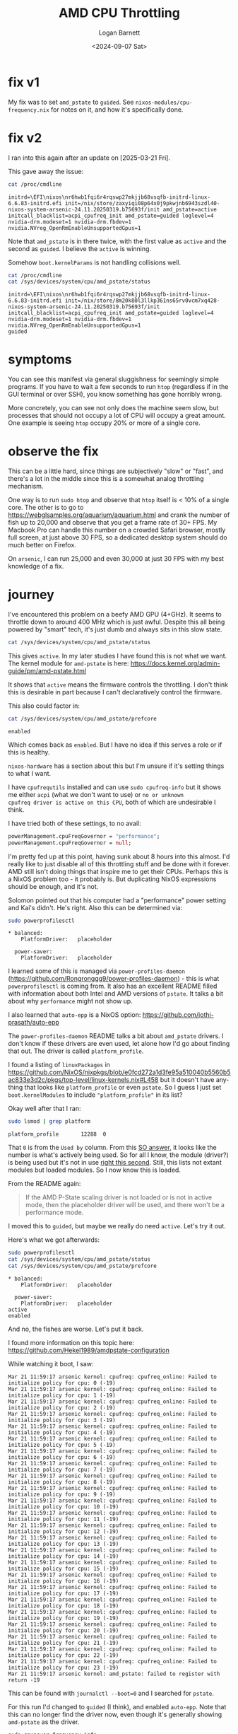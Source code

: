 #+title:     AMD CPU Throttling
#+author:    Logan Barnett
#+email:     logustus@gmail.com
#+date:      <2024-09-07 Sat>
#+language:  en
#+file_tags:
#+tags:

* fix v1

My fix was to set ~amd_pstate~ to ~guided~.  See
~nixos-modules/cpu-frequency.nix~ for notes on it, and how it's
specifically done.

* fix v2

I ran into this again after an update on [2025-03-21 Fri].

This gave away the issue:

#+begin_src sh :results output :exports both :dir /ssh:arsenic.proton:~
cat /proc/cmdline
#+end_src

#+RESULTS:
: initrd=\EFI\nixos\nr6hwb1fqi6r4rqswp27mkjjb68vsqfb-initrd-linux-6.6.83-initrd.efi init=/nix/store/zaxyiqi08p64x0j9pkwjnb6943szdl40-nixos-system-arsenic-24.11.20250319.b75693f/init amd_pstate=active initcall_blacklist=acpi_cpufreq_init amd_pstate=guided loglevel=4 nvidia-drm.modeset=1 nvidia-drm.fbdev=1 nvidia.NVreg_OpenRmEnableUnsupportedGpus=1

Note that ~amd_pstate~ is in there twice, with the first value as ~active~ and
the second as ~guided~.  I believe the ~active~ is winning.

Somehow ~boot.kernelParams~ is not handling collisions well.

#+begin_src sh :results output :exports both :dir /ssh:arsenic.proton:~
cat /proc/cmdline
cat /sys/devices/system/cpu/amd_pstate/status
#+end_src

#+RESULTS:
: initrd=\EFI\nixos\nr6hwb1fqi6r4rqswp27mkjjb68vsqfb-initrd-linux-6.6.83-initrd.efi init=/nix/store/8m20k80l3llkp361ns65rv0vcm7xq428-nixos-system-arsenic-24.11.20250319.b75693f/init initcall_blacklist=acpi_cpufreq_init amd_pstate=guided loglevel=4 nvidia-drm.modeset=1 nvidia-drm.fbdev=1 nvidia.NVreg_OpenRmEnableUnsupportedGpus=1
: guided

* symptoms

You can see this manifest via general sluggishness for seemingly
simple programs.  If you have to wait a few seconds to run ~htop~
(regardless if in the GUI terminal or over SSH), you know something
has gone horribly wrong.

More concretely, you can see not only does the machine seem slow, but processes
that should not occupy a lot of CPU will occupy a great amount.  One example is
seeing ~htop~ occupy 20% or more of a single core.

* observe the fix

This can be a little hard, since things are subjectively "slow" or "fast", and
there's a lot in the middle since this is a somewhat analog throttling
mechanism.

One way is to run ~sudo htop~ and observe that ~htop~ itself is < 10% of a
single core.  The other is to go to
https://webglsamples.org/aquarium/aquarium.html and crank the number of fish up
to 20,000 and observe that you get a frame rate of 30+ FPS.  My Macbook Pro can
handle this number on a crowded Safari browser, mostly full screen, at just
above 30 FPS, so a dedicated desktop system should do much better on Firefox.

On ~arsenic~, I can run 25,000 and even 30,000 at just 30 FPS with my best
knowledge of a fix.

* journey

I've encountered this problem on a beefy AMD GPU (4+GHz).  It seems to
throttle down to around 400 MHz which is just awful.  Despite this all
being powered by "smart" tech, it's just dumb and always sits in this
slow state.

#+begin_src sh :results output :exports both :dir /ssh:arsenic.proton:~
cat /sys/devices/system/cpu/amd_pstate/status
#+end_src

This gives ~active~.  In my later studies I have found this is not what we want.
The kernel module for ~amd-pstate~ is here:
https://docs.kernel.org/admin-guide/pm/amd-pstate.html

It shows that ~active~ means the firmware controls the throttling.  I don't
think this is desirable in part because I can't declaratively control the
firmware.

This also could factor in:

#+begin_src sh :results output :exports both :dir /ssh:arsenic.proton:~
cat /sys/devices/system/cpu/amd_pstate/prefcore
#+end_src

#+RESULTS:
: enabled

Which comes back as ~enabled~.  But I have no idea if this serves a
role or if this is healthy.

~nixos-hardware~ has a section about this but I'm unsure if it's
setting things to what I want.

I have ~cpufrequtils~ installed and can use ~sudo cpufreq-info~ but it
shows me either ~acpi~ (what we don't want to use) or ~no or unknown
cpufreq driver is active on this CPU~, both of which are undesirable I
think.

I have tried both of these settings, to no avail:

#+begin_src nix :results none :exports code
powerManagement.cpuFreqGovernor = "performance";
powerManagement.cpuFreqGovernor = null;
#+end_src

I'm pretty fed up at this point, having sunk about 8 hours into this
almost.  I'd really like to just disable all of this throttling stuff
and be done with it forever.  AMD still isn't doing things that
inspire me to get their CPUs.  Perhaps this is a NixOS problem too -
it probably is.  But duplicating NixOS expressions should be enough,
and it's not.

Solomon pointed out that his computer had a "performance" power
setting and Kai's didn't.  He's right.  Also this can be determined
via:

#+begin_src sh :results output :exports both :dir /ssh:arsenic.proton:~
sudo powerprofilesctl
#+end_src

#+RESULTS:
: * balanced:
:     PlatformDriver:	placeholder
:
:   power-saver:
:     PlatformDriver:	placeholder

I learned some of this is managed via ~power-profiles-daemon~
(https://github.com/Rongronggg9/power-profiles-daemon) - this is what
~powerprofilesctl~ is coming from.  It also has an excellent README filled with
information about both Intel and AMD versions of ~pstate~.  It talks a bit about
why ~performance~ might not show up.

I also learned that ~auto-epp~ is a NixOS option:
https://github.com/jothi-prasath/auto-epp

The ~power-profiles-daemon~ README talks a bit about ~amd_pstate~ drivers.  I
don't know if these drivers are even used, let alone how I'd go about finding
that out.  The driver is called ~platform_profile~.

I found a listing of ~linuxPackages~ in
https://github.com/NixOS/nixpkgs/blob/e0fcd272a1d3fe95a510040b5560b5ac833e3d2c/pkgs/top-level/linux-kernels.nix#L458
but it doesn't have anything that looks like ~platform_profile~ or even
~pstate~.  So I guess I just set ~boot.kernelModules~ to include
~"platform_profile"~ in its list?

Okay well after that I ran:

#+begin_src sh :results output :exports both :dir /ssh:arsenic.proton:~
sudo lsmod | grep platform
#+end_src

#+RESULTS:
: platform_profile       12288  0

That ~0~ is from the ~Used by~ column.  From this
[[https://unix.stackexchange.com/a/13440][SO answer]], it looks like the number is what's actively being used.  So for all I
know, the module (driver?) is being used but it's not in use _right this
second_.  Still, this lists not extant modules but loaded modules.  So I now
know this is loaded.

From the README again:
#+begin_quote
If the AMD P-State scaling driver is not loaded or is not in active mode, then
the placeholder driver will be used, and there won't be a performance mode.
#+end_quote

I moved this to ~guided~, but maybe we really do need ~active~.  Let's try it
out.

Here's what we got afterwards:

#+begin_src sh :results output :exports both :dir /ssh:arsenic.proton:~
sudo powerprofilesctl
cat /sys/devices/system/cpu/amd_pstate/status
cat /sys/devices/system/cpu/amd_pstate/prefcore
#+end_src

#+RESULTS:
: * balanced:
:     PlatformDriver:	placeholder
:
:   power-saver:
:     PlatformDriver:	placeholder
: active
: enabled

And no, the fishes are worse.  Let's put it back.

I found more information on this topic here:
https://github.com/Hekel1989/amdpstate-configuration

While watching it boot, I saw:

#+begin_example
Mar 21 11:59:17 arsenic kernel: cpufreq: cpufreq_online: Failed to initialize policy for cpu: 0 (-19)
Mar 21 11:59:17 arsenic kernel: cpufreq: cpufreq_online: Failed to initialize policy for cpu: 1 (-19)
Mar 21 11:59:17 arsenic kernel: cpufreq: cpufreq_online: Failed to initialize policy for cpu: 2 (-19)
Mar 21 11:59:17 arsenic kernel: cpufreq: cpufreq_online: Failed to initialize policy for cpu: 3 (-19)
Mar 21 11:59:17 arsenic kernel: cpufreq: cpufreq_online: Failed to initialize policy for cpu: 4 (-19)
Mar 21 11:59:17 arsenic kernel: cpufreq: cpufreq_online: Failed to initialize policy for cpu: 5 (-19)
Mar 21 11:59:17 arsenic kernel: cpufreq: cpufreq_online: Failed to initialize policy for cpu: 6 (-19)
Mar 21 11:59:17 arsenic kernel: cpufreq: cpufreq_online: Failed to initialize policy for cpu: 7 (-19)
Mar 21 11:59:17 arsenic kernel: cpufreq: cpufreq_online: Failed to initialize policy for cpu: 8 (-19)
Mar 21 11:59:17 arsenic kernel: cpufreq: cpufreq_online: Failed to initialize policy for cpu: 9 (-19)
Mar 21 11:59:17 arsenic kernel: cpufreq: cpufreq_online: Failed to initialize policy for cpu: 10 (-19)
Mar 21 11:59:17 arsenic kernel: cpufreq: cpufreq_online: Failed to initialize policy for cpu: 11 (-19)
Mar 21 11:59:17 arsenic kernel: cpufreq: cpufreq_online: Failed to initialize policy for cpu: 12 (-19)
Mar 21 11:59:17 arsenic kernel: cpufreq: cpufreq_online: Failed to initialize policy for cpu: 13 (-19)
Mar 21 11:59:17 arsenic kernel: cpufreq: cpufreq_online: Failed to initialize policy for cpu: 14 (-19)
Mar 21 11:59:17 arsenic kernel: cpufreq: cpufreq_online: Failed to initialize policy for cpu: 15 (-19)
Mar 21 11:59:17 arsenic kernel: cpufreq: cpufreq_online: Failed to initialize policy for cpu: 16 (-19)
Mar 21 11:59:17 arsenic kernel: cpufreq: cpufreq_online: Failed to initialize policy for cpu: 17 (-19)
Mar 21 11:59:17 arsenic kernel: cpufreq: cpufreq_online: Failed to initialize policy for cpu: 18 (-19)
Mar 21 11:59:17 arsenic kernel: cpufreq: cpufreq_online: Failed to initialize policy for cpu: 19 (-19)
Mar 21 11:59:17 arsenic kernel: cpufreq: cpufreq_online: Failed to initialize policy for cpu: 20 (-19)
Mar 21 11:59:17 arsenic kernel: cpufreq: cpufreq_online: Failed to initialize policy for cpu: 21 (-19)
Mar 21 11:59:17 arsenic kernel: cpufreq: cpufreq_online: Failed to initialize policy for cpu: 22 (-19)
Mar 21 11:59:17 arsenic kernel: cpufreq: cpufreq_online: Failed to initialize policy for cpu: 23 (-19)
Mar 21 11:59:17 arsenic kernel: amd_pstate: failed to register with return -19
#+end_example

This can be found with ~journalctl --boot=0~ and I searched for ~pstate~.

For this run I'd changed to ~guided~ (I think), and enabled ~auto-epp~.  Note
that this can no longer find the driver now, even though it's generally showing
~amd-pstate~ as the driver.

#+begin_src sh :results output :exports both :dir /ssh:arsenic.proton:~
sudo cpupower frequency-info
#+end_src

#+RESULTS:
#+begin_example
analyzing CPU 6:
  no or unknown cpufreq driver is active on this CPU
  CPUs which run at the same hardware frequency: Not Available
  CPUs which need to have their frequency coordinated by software: Not Available
  maximum transition latency:  Cannot determine or is not supported.
Not Available
  available cpufreq governors: Not Available
  Unable to determine current policy
  current CPU frequency: Unable to call hardware
  current CPU frequency:  Unable to call to kernel
  boost state support:
    Supported: yes
    Active: yes
    Boost States: 0
    Total States: 3
    Pstate-P0:  3800MHz
    Pstate-P1:  2800MHz
    Pstate-P2:  2200MHz
#+end_example

Ah, now I see the kernel module load failures:

#+begin_example
Mar 21 12:05:33 arsenic systemd-modules-load[879]: Failed to find module 'amd-pstate'
Mar 21 12:05:33 arsenic systemd-modules-load[879]: Failed to find module 'amd_pstate'
Mar 21 12:05:33 arsenic systemd-modules-load[879]: Failed to find module 'amd_pstate_epp'
#+end_example

Which probably just means I shouldn't include them in ~boot.kernelModules~.
This isn't terribly surprising since the ~amd-pstate~ stuff shows up even
without me ever having indicated a ~pstate~ module to load.  I've seen some
posts indicating that this support is "compiled into the kernel" and thus not
something we'd load.  It also supports my lack of finding these entries with
~modprobe~. 

This is the complete check I've been using:

#+begin_src sh :results output :exports both :dir /ssh:arsenic.proton:~
sudo powerprofilesctl
cat /sys/devices/system/cpu/amd_pstate/status
cat /sys/devices/system/cpu/amd_pstate/prefcore
lsmod | grep pstate || echo 'pstate driver missing'
lsmod | grep platform_profile || echo 'platform_profile driver missing'
cat /proc/cmdline | sed -E 's/.*amd_pstate=([^[:space:]]+).*/amd_pstate=\1/'
# Note that which CPU is analyzed will rotate between runs.
sudo cpupower frequency-info
#+end_src

#+RESULTS:
#+begin_example
,* balanced:
    PlatformDriver:	placeholder

  power-saver:
    PlatformDriver:	placeholder
guided
enabled
pstate driver missing
platform_profile       12288  0
amd_pstate=guided
analyzing CPU 13:
  driver: amd-pstate
  CPUs which run at the same hardware frequency: 13
  CPUs which need to have their frequency coordinated by software: 13
  maximum transition latency: 20.0 us
Not Available
  available cpufreq governors: performance schedutil
  Unable to determine current policy
  current CPU frequency: Unable to call hardware
  current CPU frequency: 4.30 GHz (asserted by call to kernel)
  boost state support:
    Supported: yes
    Active: no
    AMD PSTATE Highest Performance: 166. Maximum Frequency: .
    AMD PSTATE Nominal Performance: 135. Nominal Frequency: .
    AMD PSTATE Lowest Non-linear Performance: 79. Lowest Non-linear Frequency: .
    AMD PSTATE Lowest Performance: 20. Lowest Frequency: .
#+end_example

Now time to try it with ~passive~ since I've seen some folks suggest that.

#+begin_src sh :results output :exports both :dir /ssh:arsenic.proton:~
sudo powerprofilesctl
cat /sys/devices/system/cpu/amd_pstate/status
cat /sys/devices/system/cpu/amd_pstate/prefcore
lsmod | grep pstate || echo 'pstate driver missing'
lsmod | grep platform_profile || echo 'platform_profile driver missing'
cat /proc/cmdline | sed -E 's/.*amd_pstate=([^[:space:]]+).*/amd_pstate=\1/'
# Note that which CPU is analyzed will rotate between runs.
sudo cpupower frequency-info
#+end_src

#+RESULTS:
#+begin_example
,* balanced:
    PlatformDriver:	placeholder

  power-saver:
    PlatformDriver:	placeholder
passive
enabled
amd_pstate_ut          12288  0
platform_profile       12288  0
amd_pstate=passive
analyzing CPU 11:
  driver: amd-pstate
  CPUs which run at the same hardware frequency: 11
  CPUs which need to have their frequency coordinated by software: 11
  maximum transition latency: 20.0 us
Not Available
  available cpufreq governors: performance schedutil
  Unable to determine current policy
  current CPU frequency: Unable to call hardware
  current CPU frequency: 4.28 GHz (asserted by call to kernel)
  boost state support:
    Supported: yes
    Active: no
    AMD PSTATE Highest Performance: 166. Maximum Frequency: .
    AMD PSTATE Nominal Performance: 135. Nominal Frequency: .
    AMD PSTATE Lowest Non-linear Performance: 79. Lowest Non-linear Frequency: .
    AMD PSTATE Lowest Performance: 20. Lowest Frequency: .
#+end_example

Now there's a ~amd_pstate_ut~ module.  Although from additional testing, I
believe this is because I ran ~modprobe~.  So I guess ~modprobe~ loads the
module.

I also see this in the journal:

#+begin_example
Mar 21 12:11:03 arsenic kernel: amd_pstate_ut: 1    amd_pstate_ut_acpi_cpc_valid         success!
Mar 21 12:11:03 arsenic kernel: amd_pstate_ut: 2    amd_pstate_ut_check_enabled         success!
Mar 21 12:11:03 arsenic kernel: amd_pstate_ut: amd_pstate_ut_check_perf cpu0 highest=216 166 nominal=135 135 lowest_nonlinear=79 79 lowest=20 20, they should be equal!
Mar 21 12:11:03 arsenic kernel: amd_pstate_ut: 3    amd_pstate_ut_check_perf         fail!
Mar 21 12:11:03 arsenic kernel: amd_pstate_ut: amd_pstate_ut_check_freq cpu0 max=0 >= nominal=0 > lowest_nonlinear=0 > min=0 > 0, the formula is incorrect!
Mar 21 12:11:03 arsenic kernel: amd_pstate_ut: 4    amd_pstate_ut_check_freq         fail!
#+end_example

I suspect I might just have to go to the firmware.  Unfortunately I can't seem
to get it to go there in time before the auto-boot takes place.  So I can use
this:

#+begin_src sh :results output :exports code :dir /ssh:arsenic.proton:~
sudo systemctl reboot --firmware-setup
#+end_src

I did find a PCC adjustment setting, which is missing from the firmware's
manual.  But everything I've found suggests that P0 is the preferred performance
setting, and increasing numbers (P1, P2) are increased power savings (thus
slower).

Ugh.  Okay so after all that I found
https://wiki.archlinux.org/title/CPU_frequency_scaling#amd_pstate and also found
that I can just set ~amd_pstate=disable~ in ~boot.kernelParams~.

#+begin_src sh :results output :exports both :dir /ssh:arsenic.proton:~
sudo powerprofilesctl
cat /sys/devices/system/cpu/amd_pstate/status 2>&1
cat /sys/devices/system/cpu/amd_pstate/prefcore 2>&1
lsmod | grep pstate || echo 'pstate driver missing'
lsmod | grep platform_profile || echo 'platform_profile driver missing'
cat /proc/cmdline | sed -E 's/.*amd_pstate=([^[:space:]]+).*/amd_pstate=\1/'
# Note that which CPU is analyzed will rotate between runs.
sudo cpupower frequency-info
#+end_src

#+RESULTS:
#+begin_example
,* balanced:
    PlatformDriver:	placeholder

  power-saver:
    PlatformDriver:	placeholder
cat: /sys/devices/system/cpu/amd_pstate/status: No such file or directory
cat: /sys/devices/system/cpu/amd_pstate/prefcore: No such file or directory
amd_pstate_ut          12288  0
platform_profile       12288  0
amd_pstate=disable
analyzing CPU 7:
  no or unknown cpufreq driver is active on this CPU
  CPUs which run at the same hardware frequency: Not Available
  CPUs which need to have their frequency coordinated by software: Not Available
  maximum transition latency:  Cannot determine or is not supported.
Not Available
  available cpufreq governors: Not Available
  Unable to determine current policy
  current CPU frequency: Unable to call hardware
  current CPU frequency:  Unable to call to kernel
  boost state support:
    Supported: yes
    Active: yes
    Boost States: 0
    Total States: 3
    Pstate-P0:  3800MHz
    Pstate-P1:  2800MHz
    Pstate-P2:  2200MHz
#+end_example

And with this I seem to observe 35 FPS (up from 30ish?) with 25,000 fish, but
30,000 fish is still 30 FPS.  This might be the best I can do.

I will note that I can see from the output above that we now have the
~Pstate-P0~ stuff, with the values coming in at 38000 MHz for the fastest.  But
other reports have shown faster is possible, such as this from an earlier run:

Also ~boost state support~ now shows ~active~ to be ~yes~.

#+begin_example
  current CPU frequency: 4.28 GHz (asserted by call to kernel)
#+end_example

#+begin_src sh :results output :exports both :dir /ssh:arsenic.proton:~
sudo powerprofilesctl
cat /sys/devices/system/cpu/amd_pstate/status 2>&1
cat /sys/devices/system/cpu/amd_pstate/prefcore 2>&1
lsmod | grep pstate || echo 'pstate driver missing'
lsmod | grep platform_profile || echo 'platform_profile driver missing'
cat /proc/cmdline | sed -E 's/.*amd_pstate=([^[:space:]]+).*/amd_pstate=\1/'
# Note that which CPU is analyzed will rotate between runs.
sudo cpupower frequency-info
#+end_src

#+RESULTS:
#+begin_example
,* balanced:
    PlatformDriver:	placeholder

  power-saver:
    PlatformDriver:	placeholder
passive
enabled
amd_pstate_ut          12288  0
platform_profile       12288  0
amd_pstate=passive
analyzing CPU 6:
  driver: amd-pstate
  CPUs which run at the same hardware frequency: 6
  CPUs which need to have their frequency coordinated by software: 6
  maximum transition latency: 20.0 us
Not Available
  available cpufreq governors: performance schedutil
  Unable to determine current policy
  current CPU frequency: Unable to call hardware
  current CPU frequency: 4.27 GHz (asserted by call to kernel)
  boost state support:
    Supported: yes
    Active: no
    AMD PSTATE Highest Performance: 166. Maximum Frequency: .
    AMD PSTATE Nominal Performance: 135. Nominal Frequency: .
    AMD PSTATE Lowest Non-linear Performance: 79. Lowest Non-linear Frequency: .
    AMD PSTATE Lowest Performance: 20. Lowest Frequency: .
#+end_example
